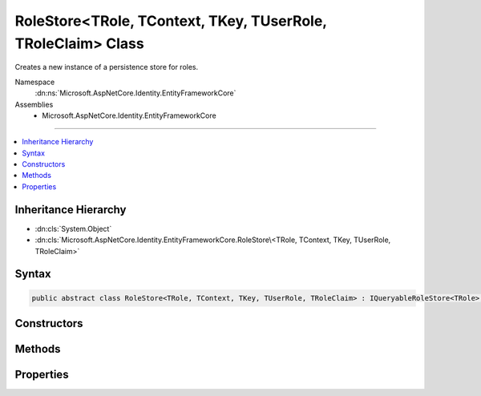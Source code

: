 

RoleStore<TRole, TContext, TKey, TUserRole, TRoleClaim> Class
=============================================================






Creates a new instance of a persistence store for roles.


Namespace
    :dn:ns:`Microsoft.AspNetCore.Identity.EntityFrameworkCore`
Assemblies
    * Microsoft.AspNetCore.Identity.EntityFrameworkCore

----

.. contents::
   :local:



Inheritance Hierarchy
---------------------


* :dn:cls:`System.Object`
* :dn:cls:`Microsoft.AspNetCore.Identity.EntityFrameworkCore.RoleStore\<TRole, TContext, TKey, TUserRole, TRoleClaim>`








Syntax
------

.. code-block:: csharp

    public abstract class RoleStore<TRole, TContext, TKey, TUserRole, TRoleClaim> : IQueryableRoleStore<TRole>, IRoleClaimStore<TRole>, IRoleStore<TRole>, IDisposable where TRole : IdentityRole<TKey, TUserRole, TRoleClaim> where TContext : DbContext where TKey : IEquatable<TKey> where TUserRole : IdentityUserRole<TKey> where TRoleClaim : IdentityRoleClaim<TKey>








.. dn:class:: Microsoft.AspNetCore.Identity.EntityFrameworkCore.RoleStore`5
    :hidden:

.. dn:class:: Microsoft.AspNetCore.Identity.EntityFrameworkCore.RoleStore<TRole, TContext, TKey, TUserRole, TRoleClaim>

Constructors
------------

.. dn:class:: Microsoft.AspNetCore.Identity.EntityFrameworkCore.RoleStore<TRole, TContext, TKey, TUserRole, TRoleClaim>
    :noindex:
    :hidden:

    
    .. dn:constructor:: Microsoft.AspNetCore.Identity.EntityFrameworkCore.RoleStore<TRole, TContext, TKey, TUserRole, TRoleClaim>.RoleStore(TContext, Microsoft.AspNetCore.Identity.IdentityErrorDescriber)
    
        
    
        
        :type context: TContext
    
        
        :type describer: Microsoft.AspNetCore.Identity.IdentityErrorDescriber
    
        
        .. code-block:: csharp
    
            public RoleStore(TContext context, IdentityErrorDescriber describer = null)
    

Methods
-------

.. dn:class:: Microsoft.AspNetCore.Identity.EntityFrameworkCore.RoleStore<TRole, TContext, TKey, TUserRole, TRoleClaim>
    :noindex:
    :hidden:

    
    .. dn:method:: Microsoft.AspNetCore.Identity.EntityFrameworkCore.RoleStore<TRole, TContext, TKey, TUserRole, TRoleClaim>.AddClaimAsync(TRole, System.Security.Claims.Claim, System.Threading.CancellationToken)
    
        
    
        
        Adds the <em>claim</em> given to the specified <em>role</em>.
    
        
    
        
        :param role: The role to add the claim to.
        
        :type role: TRole
    
        
        :param claim: The claim to add to the role.
        
        :type claim: System.Security.Claims.Claim
    
        
        :param cancellationToken: The :any:`System.Threading.CancellationToken` used to propagate notifications that the operation should be canceled.
        
        :type cancellationToken: System.Threading.CancellationToken
        :rtype: System.Threading.Tasks.Task
        :return: The :any:`System.Threading.Tasks.Task` that represents the asynchronous operation.
    
        
        .. code-block:: csharp
    
            public Task AddClaimAsync(TRole role, Claim claim, CancellationToken cancellationToken = null)
    
    .. dn:method:: Microsoft.AspNetCore.Identity.EntityFrameworkCore.RoleStore<TRole, TContext, TKey, TUserRole, TRoleClaim>.ConvertIdFromString(System.String)
    
        
    
        
        Converts the provided <em>id</em> to a strongly typed key object.
    
        
    
        
        :param id: The id to convert.
        
        :type id: System.String
        :rtype: TKey
        :return: An instance of <em>TKey</em> representing the provided <em>id</em>.
    
        
        .. code-block:: csharp
    
            public virtual TKey ConvertIdFromString(string id)
    
    .. dn:method:: Microsoft.AspNetCore.Identity.EntityFrameworkCore.RoleStore<TRole, TContext, TKey, TUserRole, TRoleClaim>.ConvertIdToString(TKey)
    
        
    
        
        Converts the provided <em>id</em> to its string representation.
    
        
    
        
        :param id: The id to convert.
        
        :type id: TKey
        :rtype: System.String
        :return: An :any:`System.String` representation of the provided <em>id</em>.
    
        
        .. code-block:: csharp
    
            public virtual string ConvertIdToString(TKey id)
    
    .. dn:method:: Microsoft.AspNetCore.Identity.EntityFrameworkCore.RoleStore<TRole, TContext, TKey, TUserRole, TRoleClaim>.CreateAsync(TRole, System.Threading.CancellationToken)
    
        
    
        
        Creates a new role in a store as an asynchronous operation.
    
        
    
        
        :param role: The role to create in the store.
        
        :type role: TRole
    
        
        :param cancellationToken: The :any:`System.Threading.CancellationToken` used to propagate notifications that the operation should be canceled.
        
        :type cancellationToken: System.Threading.CancellationToken
        :rtype: System.Threading.Tasks.Task<System.Threading.Tasks.Task`1>{Microsoft.AspNetCore.Identity.IdentityResult<Microsoft.AspNetCore.Identity.IdentityResult>}
        :return: A :any:`System.Threading.Tasks.Task\`1` that represents the :any:`Microsoft.AspNetCore.Identity.IdentityResult` of the asynchronous query.
    
        
        .. code-block:: csharp
    
            public virtual Task<IdentityResult> CreateAsync(TRole role, CancellationToken cancellationToken = null)
    
    .. dn:method:: Microsoft.AspNetCore.Identity.EntityFrameworkCore.RoleStore<TRole, TContext, TKey, TUserRole, TRoleClaim>.CreateRoleClaim(TRole, System.Security.Claims.Claim)
    
        
    
        
        Creates a entity representing a role claim.
    
        
    
        
        :type role: TRole
    
        
        :type claim: System.Security.Claims.Claim
        :rtype: TRoleClaim
    
        
        .. code-block:: csharp
    
            protected abstract TRoleClaim CreateRoleClaim(TRole role, Claim claim)
    
    .. dn:method:: Microsoft.AspNetCore.Identity.EntityFrameworkCore.RoleStore<TRole, TContext, TKey, TUserRole, TRoleClaim>.DeleteAsync(TRole, System.Threading.CancellationToken)
    
        
    
        
        Deletes a role from the store as an asynchronous operation.
    
        
    
        
        :param role: The role to delete from the store.
        
        :type role: TRole
    
        
        :param cancellationToken: The :any:`System.Threading.CancellationToken` used to propagate notifications that the operation should be canceled.
        
        :type cancellationToken: System.Threading.CancellationToken
        :rtype: System.Threading.Tasks.Task<System.Threading.Tasks.Task`1>{Microsoft.AspNetCore.Identity.IdentityResult<Microsoft.AspNetCore.Identity.IdentityResult>}
        :return: A :any:`System.Threading.Tasks.Task\`1` that represents the :any:`Microsoft.AspNetCore.Identity.IdentityResult` of the asynchronous query.
    
        
        .. code-block:: csharp
    
            public virtual Task<IdentityResult> DeleteAsync(TRole role, CancellationToken cancellationToken = null)
    
    .. dn:method:: Microsoft.AspNetCore.Identity.EntityFrameworkCore.RoleStore<TRole, TContext, TKey, TUserRole, TRoleClaim>.Dispose()
    
        
    
        
        Dispose the stores
    
        
    
        
        .. code-block:: csharp
    
            public void Dispose()
    
    .. dn:method:: Microsoft.AspNetCore.Identity.EntityFrameworkCore.RoleStore<TRole, TContext, TKey, TUserRole, TRoleClaim>.FindByIdAsync(System.String, System.Threading.CancellationToken)
    
        
    
        
        Finds the role who has the specified ID as an asynchronous operation.
    
        
    
        
        :param id: The role ID to look for.
        
        :type id: System.String
    
        
        :param cancellationToken: The :any:`System.Threading.CancellationToken` used to propagate notifications that the operation should be canceled.
        
        :type cancellationToken: System.Threading.CancellationToken
        :rtype: System.Threading.Tasks.Task<System.Threading.Tasks.Task`1>{TRole}
        :return: A :any:`System.Threading.Tasks.Task\`1` that result of the look up.
    
        
        .. code-block:: csharp
    
            public virtual Task<TRole> FindByIdAsync(string id, CancellationToken cancellationToken = null)
    
    .. dn:method:: Microsoft.AspNetCore.Identity.EntityFrameworkCore.RoleStore<TRole, TContext, TKey, TUserRole, TRoleClaim>.FindByNameAsync(System.String, System.Threading.CancellationToken)
    
        
    
        
        Finds the role who has the specified normalized name as an asynchronous operation.
    
        
    
        
        :param normalizedName: The normalized role name to look for.
        
        :type normalizedName: System.String
    
        
        :param cancellationToken: The :any:`System.Threading.CancellationToken` used to propagate notifications that the operation should be canceled.
        
        :type cancellationToken: System.Threading.CancellationToken
        :rtype: System.Threading.Tasks.Task<System.Threading.Tasks.Task`1>{TRole}
        :return: A :any:`System.Threading.Tasks.Task\`1` that result of the look up.
    
        
        .. code-block:: csharp
    
            public virtual Task<TRole> FindByNameAsync(string normalizedName, CancellationToken cancellationToken = null)
    
    .. dn:method:: Microsoft.AspNetCore.Identity.EntityFrameworkCore.RoleStore<TRole, TContext, TKey, TUserRole, TRoleClaim>.GetClaimsAsync(TRole, System.Threading.CancellationToken)
    
        
    
        
        Get the claims associated with the specified <em>role</em> as an asynchronous operation.
    
        
    
        
        :param role: The role whose claims should be retrieved.
        
        :type role: TRole
    
        
        :param cancellationToken: The :any:`System.Threading.CancellationToken` used to propagate notifications that the operation should be canceled.
        
        :type cancellationToken: System.Threading.CancellationToken
        :rtype: System.Threading.Tasks.Task<System.Threading.Tasks.Task`1>{System.Collections.Generic.IList<System.Collections.Generic.IList`1>{System.Security.Claims.Claim<System.Security.Claims.Claim>}}
        :return: A :any:`System.Threading.Tasks.Task\`1` that contains the claims granted to a role.
    
        
        .. code-block:: csharp
    
            public Task<IList<Claim>> GetClaimsAsync(TRole role, CancellationToken cancellationToken = null)
    
    .. dn:method:: Microsoft.AspNetCore.Identity.EntityFrameworkCore.RoleStore<TRole, TContext, TKey, TUserRole, TRoleClaim>.GetNormalizedRoleNameAsync(TRole, System.Threading.CancellationToken)
    
        
    
        
        Get a role's normalized name as an asynchronous operation.
    
        
    
        
        :param role: The role whose normalized name should be retrieved.
        
        :type role: TRole
    
        
        :param cancellationToken: The :any:`System.Threading.CancellationToken` used to propagate notifications that the operation should be canceled.
        
        :type cancellationToken: System.Threading.CancellationToken
        :rtype: System.Threading.Tasks.Task<System.Threading.Tasks.Task`1>{System.String<System.String>}
        :return: A :any:`System.Threading.Tasks.Task\`1` that contains the name of the role.
    
        
        .. code-block:: csharp
    
            public virtual Task<string> GetNormalizedRoleNameAsync(TRole role, CancellationToken cancellationToken = null)
    
    .. dn:method:: Microsoft.AspNetCore.Identity.EntityFrameworkCore.RoleStore<TRole, TContext, TKey, TUserRole, TRoleClaim>.GetRoleIdAsync(TRole, System.Threading.CancellationToken)
    
        
    
        
        Gets the ID for a role from the store as an asynchronous operation.
    
        
    
        
        :param role: The role whose ID should be returned.
        
        :type role: TRole
    
        
        :param cancellationToken: The :any:`System.Threading.CancellationToken` used to propagate notifications that the operation should be canceled.
        
        :type cancellationToken: System.Threading.CancellationToken
        :rtype: System.Threading.Tasks.Task<System.Threading.Tasks.Task`1>{System.String<System.String>}
        :return: A :any:`System.Threading.Tasks.Task\`1` that contains the ID of the role.
    
        
        .. code-block:: csharp
    
            public Task<string> GetRoleIdAsync(TRole role, CancellationToken cancellationToken = null)
    
    .. dn:method:: Microsoft.AspNetCore.Identity.EntityFrameworkCore.RoleStore<TRole, TContext, TKey, TUserRole, TRoleClaim>.GetRoleNameAsync(TRole, System.Threading.CancellationToken)
    
        
    
        
        Gets the name of a role from the store as an asynchronous operation.
    
        
    
        
        :param role: The role whose name should be returned.
        
        :type role: TRole
    
        
        :param cancellationToken: The :any:`System.Threading.CancellationToken` used to propagate notifications that the operation should be canceled.
        
        :type cancellationToken: System.Threading.CancellationToken
        :rtype: System.Threading.Tasks.Task<System.Threading.Tasks.Task`1>{System.String<System.String>}
        :return: A :any:`System.Threading.Tasks.Task\`1` that contains the name of the role.
    
        
        .. code-block:: csharp
    
            public Task<string> GetRoleNameAsync(TRole role, CancellationToken cancellationToken = null)
    
    .. dn:method:: Microsoft.AspNetCore.Identity.EntityFrameworkCore.RoleStore<TRole, TContext, TKey, TUserRole, TRoleClaim>.RemoveClaimAsync(TRole, System.Security.Claims.Claim, System.Threading.CancellationToken)
    
        
    
        
        Removes the <em>claim</em> given from the specified <em>role</em>.
    
        
    
        
        :param role: The role to remove the claim from.
        
        :type role: TRole
    
        
        :param claim: The claim to remove from the role.
        
        :type claim: System.Security.Claims.Claim
    
        
        :param cancellationToken: The :any:`System.Threading.CancellationToken` used to propagate notifications that the operation should be canceled.
        
        :type cancellationToken: System.Threading.CancellationToken
        :rtype: System.Threading.Tasks.Task
        :return: The :any:`System.Threading.Tasks.Task` that represents the asynchronous operation.
    
        
        .. code-block:: csharp
    
            public Task RemoveClaimAsync(TRole role, Claim claim, CancellationToken cancellationToken = null)
    
    .. dn:method:: Microsoft.AspNetCore.Identity.EntityFrameworkCore.RoleStore<TRole, TContext, TKey, TUserRole, TRoleClaim>.SetNormalizedRoleNameAsync(TRole, System.String, System.Threading.CancellationToken)
    
        
    
        
        Set a role's normalized name as an asynchronous operation.
    
        
    
        
        :param role: The role whose normalized name should be set.
        
        :type role: TRole
    
        
        :param normalizedName: The normalized name to set
        
        :type normalizedName: System.String
    
        
        :param cancellationToken: The :any:`System.Threading.CancellationToken` used to propagate notifications that the operation should be canceled.
        
        :type cancellationToken: System.Threading.CancellationToken
        :rtype: System.Threading.Tasks.Task
        :return: The :any:`System.Threading.Tasks.Task` that represents the asynchronous operation.
    
        
        .. code-block:: csharp
    
            public virtual Task SetNormalizedRoleNameAsync(TRole role, string normalizedName, CancellationToken cancellationToken = null)
    
    .. dn:method:: Microsoft.AspNetCore.Identity.EntityFrameworkCore.RoleStore<TRole, TContext, TKey, TUserRole, TRoleClaim>.SetRoleNameAsync(TRole, System.String, System.Threading.CancellationToken)
    
        
    
        
        Sets the name of a role in the store as an asynchronous operation.
    
        
    
        
        :param role: The role whose name should be set.
        
        :type role: TRole
    
        
        :param roleName: The name of the role.
        
        :type roleName: System.String
    
        
        :param cancellationToken: The :any:`System.Threading.CancellationToken` used to propagate notifications that the operation should be canceled.
        
        :type cancellationToken: System.Threading.CancellationToken
        :rtype: System.Threading.Tasks.Task
        :return: The :any:`System.Threading.Tasks.Task` that represents the asynchronous operation.
    
        
        .. code-block:: csharp
    
            public Task SetRoleNameAsync(TRole role, string roleName, CancellationToken cancellationToken = null)
    
    .. dn:method:: Microsoft.AspNetCore.Identity.EntityFrameworkCore.RoleStore<TRole, TContext, TKey, TUserRole, TRoleClaim>.ThrowIfDisposed()
    
        
    
        
        .. code-block:: csharp
    
            protected void ThrowIfDisposed()
    
    .. dn:method:: Microsoft.AspNetCore.Identity.EntityFrameworkCore.RoleStore<TRole, TContext, TKey, TUserRole, TRoleClaim>.UpdateAsync(TRole, System.Threading.CancellationToken)
    
        
    
        
        Updates a role in a store as an asynchronous operation.
    
        
    
        
        :param role: The role to update in the store.
        
        :type role: TRole
    
        
        :param cancellationToken: The :any:`System.Threading.CancellationToken` used to propagate notifications that the operation should be canceled.
        
        :type cancellationToken: System.Threading.CancellationToken
        :rtype: System.Threading.Tasks.Task<System.Threading.Tasks.Task`1>{Microsoft.AspNetCore.Identity.IdentityResult<Microsoft.AspNetCore.Identity.IdentityResult>}
        :return: A :any:`System.Threading.Tasks.Task\`1` that represents the :any:`Microsoft.AspNetCore.Identity.IdentityResult` of the asynchronous query.
    
        
        .. code-block:: csharp
    
            public virtual Task<IdentityResult> UpdateAsync(TRole role, CancellationToken cancellationToken = null)
    

Properties
----------

.. dn:class:: Microsoft.AspNetCore.Identity.EntityFrameworkCore.RoleStore<TRole, TContext, TKey, TUserRole, TRoleClaim>
    :noindex:
    :hidden:

    
    .. dn:property:: Microsoft.AspNetCore.Identity.EntityFrameworkCore.RoleStore<TRole, TContext, TKey, TUserRole, TRoleClaim>.AutoSaveChanges
    
        
    
        
        Gets or sets a flag indicating if changes should be persisted after CreateAsync, UpdateAsync and DeleteAsync are called.
    
        
        :rtype: System.Boolean
        :return: 
            True if changes should be automatically persisted, otherwise false.
    
        
        .. code-block:: csharp
    
            public bool AutoSaveChanges { get; set; }
    
    .. dn:property:: Microsoft.AspNetCore.Identity.EntityFrameworkCore.RoleStore<TRole, TContext, TKey, TUserRole, TRoleClaim>.Context
    
        
    
        
        Gets the database context for this store.
    
        
        :rtype: TContext
    
        
        .. code-block:: csharp
    
            public TContext Context { get; }
    
    .. dn:property:: Microsoft.AspNetCore.Identity.EntityFrameworkCore.RoleStore<TRole, TContext, TKey, TUserRole, TRoleClaim>.ErrorDescriber
    
        
    
        
        Gets or sets the :any:`Microsoft.AspNetCore.Identity.IdentityErrorDescriber` for any error that occurred with the current operation.
    
        
        :rtype: Microsoft.AspNetCore.Identity.IdentityErrorDescriber
    
        
        .. code-block:: csharp
    
            public IdentityErrorDescriber ErrorDescriber { get; set; }
    
    .. dn:property:: Microsoft.AspNetCore.Identity.EntityFrameworkCore.RoleStore<TRole, TContext, TKey, TUserRole, TRoleClaim>.Roles
    
        
    
        
        A navigation property for the roles the store contains.
    
        
        :rtype: System.Linq.IQueryable<System.Linq.IQueryable`1>{TRole}
    
        
        .. code-block:: csharp
    
            public virtual IQueryable<TRole> Roles { get; }
    

